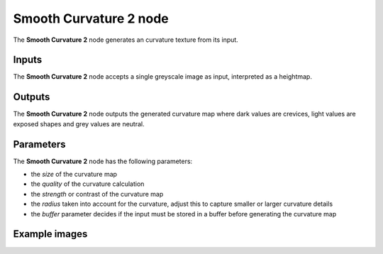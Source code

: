 Smooth Curvature 2 node
~~~~~~~~~~~~~~~~~~~~~~~

The **Smooth Curvature 2** node generates an curvature texture from its input.

.. image:: images/node_filter_smooth_curvature_2.png
	:align: center

Inputs
++++++

The **Smooth Curvature 2** node accepts a single greyscale image as input, interpreted as a heightmap.

Outputs
+++++++

The **Smooth Curvature 2** node outputs the generated curvature map where dark values are crevices, light values are exposed shapes and grey values are neutral.

Parameters
++++++++++

The **Smooth Curvature 2** node has the following parameters:

* the *size* of the curvature map

* the *quality* of the curvature calculation

* the *strength* or contrast of the curvature map

* the *radius* taken into account for the curvature, adjust this to capture smaller or larger curvature details

* the *buffer* parameter decides if the input must be stored in a buffer before generating the curvature map

Example images
++++++++++++++

.. image:: images/node_smoothcurvature2_samples.png
	:align: center
